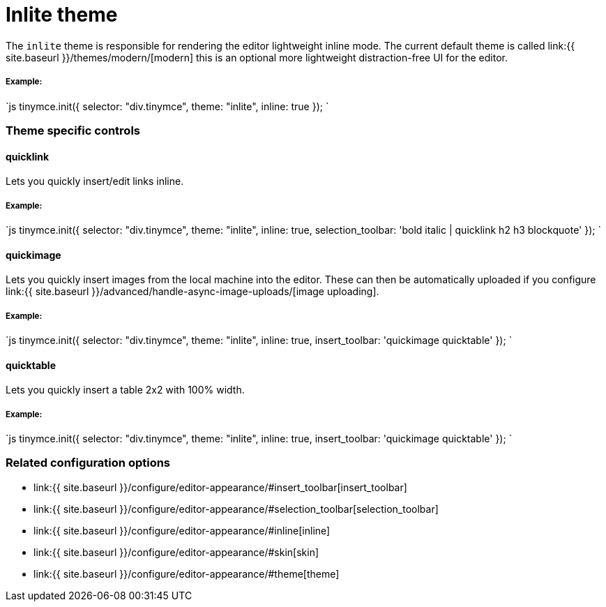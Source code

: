 = Inlite theme
:description: Theme that renders a light weight UI for inline editing.
:keywords: theme inlite
:title_nav: Inlite

The `inlite` theme is responsible for rendering the editor lightweight inline mode. The current default theme is called link:{{ site.baseurl }}/themes/modern/[modern] this is an optional more lightweight distraction-free UI for the editor.

===== Example:

`js
tinymce.init({
    selector: "div.tinymce",
    theme: "inlite",
    inline: true
});
`

=== Theme specific controls

==== quicklink

Lets you quickly insert/edit links inline.

===== Example:

`js
tinymce.init({
    selector: "div.tinymce",
    theme: "inlite",
    inline: true,
    selection_toolbar: 'bold italic | quicklink h2 h3 blockquote'
});
`

==== quickimage

Lets you quickly insert images from the local machine into the editor. These can then be automatically uploaded if you configure link:{{ site.baseurl }}/advanced/handle-async-image-uploads/[image uploading].

===== Example:

`js
tinymce.init({
    selector: "div.tinymce",
    theme: "inlite",
    inline: true,
    insert_toolbar: 'quickimage quicktable'
});
`

==== quicktable

Lets you quickly insert a table 2x2 with 100% width.

===== Example:

`js
tinymce.init({
    selector: "div.tinymce",
    theme: "inlite",
    inline: true,
    insert_toolbar: 'quickimage quicktable'
});
`

=== Related configuration options

* link:{{ site.baseurl }}/configure/editor-appearance/#insert_toolbar[insert_toolbar]
* link:{{ site.baseurl }}/configure/editor-appearance/#selection_toolbar[selection_toolbar]
* link:{{ site.baseurl }}/configure/editor-appearance/#inline[inline]
* link:{{ site.baseurl }}/configure/editor-appearance/#skin[skin]
* link:{{ site.baseurl }}/configure/editor-appearance/#theme[theme]
